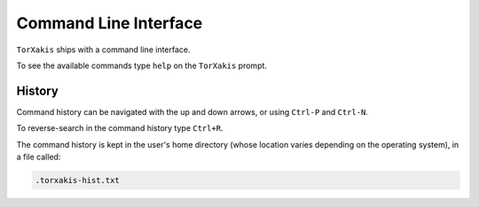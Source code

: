 Command Line Interface
======================

``TorXakis`` ships with a command line interface.

To see the available commands type ``help`` on the ``TorXakis`` prompt.

History
-------

Command history can be navigated with the up and down arrows, or using
``Ctrl-P`` and ``Ctrl-N``.

To reverse-search in the command history type ``Ctrl+R``.

The command history is kept in the user's home directory (whose location varies
depending on the operating system), in a file called:

.. code-block:: text
                
  .torxakis-hist.txt




